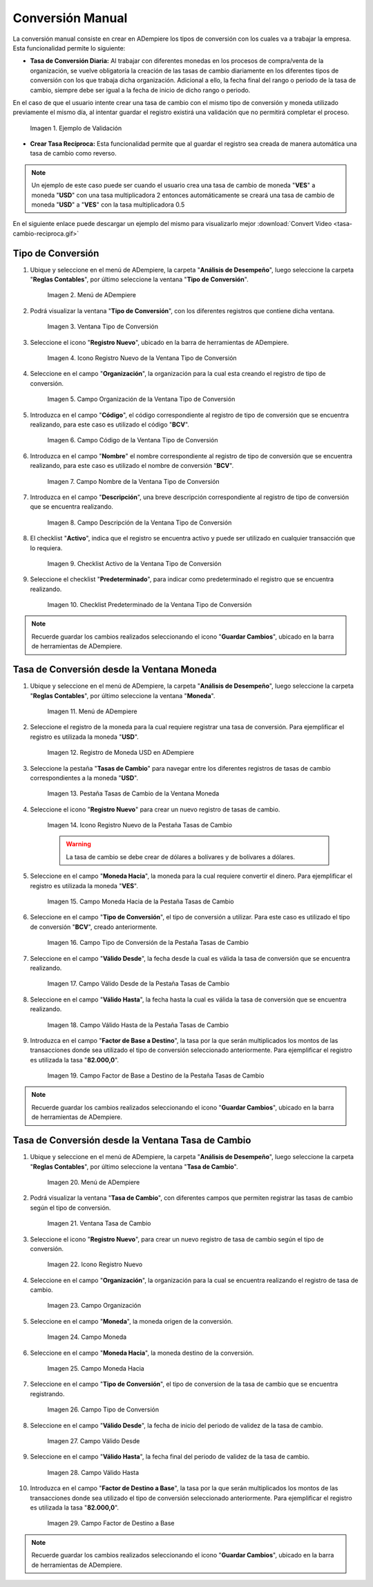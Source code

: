 .. |caso de coincidencia de tasas a la fecha| image:: resources/rate-coincidence-case-to-date.png
.. |Menú de ADempiere 2| image:: resources/conversion-type-menu.png
.. |Ventana Tipo de Conversión| image:: resources/conversion-type-window.png
.. |Icono Registro Nuevo| image:: resources/new-record-icon-in-the-conversion-type-window.png
.. |Campo Organización| image:: resources/organization-field-of-the-conversion-type-window.png
.. |Campo Código| image:: resources/conversion-type-window-code-field.png
.. |Campo Nombre| image:: resources/conversion-type-window-name-field.png
.. |Campo Descripción| image:: resources/conversion-type-window-description-field.png
.. |Checklist Activo| image:: resources/active-checklist-the-conversion-type-window.png
.. |Checklist Predeterminado| image:: resources/default-checklist-conversion-type-window.png
.. |Menú de ADempiere| image:: resources/conversion-rate-menu.png
.. |Ventana Moneda| image:: resources/coin-window.png
.. |Pestaña Tasas de Cambio| image:: resources/exchange-rates-tab.png
.. |Icono Registro Nuevo Tasas| image:: resources/new-registration-icon-from-the-exchange-rates-tab.png
.. |Campo Moneda Hacia| image:: resources/currency-field-towards-the-exchange-rates-tab.png
.. |Campo Tipo de Conversión| image:: resources/conversion-rate-field-of-the-exchange-rates-tab.png
.. |Campo Válido Desde| image:: resources/field-valid-from-the-exchange-rates-tab.png
.. |Campo Válido Hasta| image:: resources/field-valid-up-to-the-exchange-rates-tab.png
.. |Campo Factor de Base a Destino| image:: resources/base-factor-to-destination-field-of-the-exchange-rates-tab.png
.. |menú de tasa de cambio| image:: resources/exchange-rate-menu.png
.. |ventana tasa de cambio| image:: resources/exchange-rate-window.png
.. |icono registro nuevo de la tasa de cambio| image:: resources/new-record-exchange-rate-icon.png
.. |campo organización de la tasa de cambio| image:: resources/exchange-rate-organization-field.png
.. |campo moneda de la tasa de cambio| image:: resources/exchange-rate-currency-field.png
.. |campo moneda hacia de la tasa de cambio| image:: resources/currency-to-field-of-exchange-rate.png
.. |campo tipo de conversión de la tasa de cambio| image:: resources/exchange-rate-conversion-type-field.png
.. |campo válido desde de la tasa de cambio| image:: resources/field-valid-from-exchange-rate.png
.. |campo válido hasta de la tasa de cambio| image:: resources/field-valid-up-to-the-exchange-rate.png
.. |campo factor de destino a base de la tasa de cambio| image:: resources/target-factor-field-based-on-exchange-rate.png

.. _documento/conversión-monetaria:

**Conversión Manual**
=====================

La conversión manual consiste en crear en ADempiere los tipos de conversión con los cuales va a trabajar la empresa. Esta funcionalidad permite lo siguiente:

- **Tasa de Conversión Diaria:** Al trabajar con diferentes monedas en los procesos de compra/venta de la organización, se vuelve obligatoría la creación de las tasas de cambio diariamente en los diferentes tipos de conversión con los que trabaja dicha organización. Adicional a ello, la fecha final del rango o periodo de la tasa de cambio, siempre debe ser igual a la fecha de inicio de dicho rango o periodo. 

En el caso de que el usuario intente crear una tasa de cambio con el mismo tipo de conversión y moneda utilizado previamente el mismo día, al intentar guardar el registro existirá una validación que no permitirá completar el proceso.

    |caso de coincidencia de tasas a la fecha|

    Imagen 1. Ejemplo de Validación

- **Crear Tasa Recíproca:** Esta funcionalidad permite que al guardar el registro sea creada de manera automática una tasa de cambio como reverso.

.. note::

    Un ejemplo de este caso puede ser cuando el usuario crea una tasa de cambio de moneda "**VES**" a moneda "**USD**" con una tasa multiplicadora 2 entonces automáticamente se creará una tasa de cambio de moneda "**USD**" a "**VES**" con la tasa multiplicadora 0.5

.. only:: html

    .. figure:: resources/tasa-cambio-reciproca.gif

    Video 1. Tasa de Cambio

En el siguiente enlace puede descargar un ejemplo del mismo para visualizarlo mejor :download:`Convert Video <tasa-cambio-reciproca.gif>`

.. _paso/crear-conversión:

**Tipo de Conversión**
----------------------

#. Ubique y seleccione en el menú de ADempiere, la carpeta "**Análisis de Desempeño**", luego seleccione la carpeta "**Reglas Contables**", por último seleccione la ventana "**Tipo de Conversión**".

    |Menú de ADempiere 2|

    Imagen 2. Menú de ADempiere

#. Podrá visualizar la ventana "**Tipo de Conversión**", con los diferentes registros que contiene dicha ventana.

    |Ventana Tipo de Conversión|

    Imagen 3. Ventana Tipo de Conversión

#. Seleccione el icono "**Registro Nuevo**", ubicado en la barra de herramientas de ADempiere.

    |Icono Registro Nuevo|

    Imagen 4. Icono Registro Nuevo de la Ventana Tipo de Conversión

#. Seleccione en el campo "**Organización**", la organización para la cual esta creando el registro de tipo de conversión.

    |Campo Organización|

    Imagen 5. Campo Organización de la Ventana Tipo de Conversión

#. Introduzca en el campo "**Código**", el código correspondiente al registro de tipo de conversión que se encuentra realizando, para este caso es utilizado el código "**BCV**".

    |Campo Código|
    
    Imagen 6. Campo Código de la Ventana Tipo de Conversión

#. Introduzca en el campo "**Nombre**" el nombre correspondiente al registro de tipo de conversión que se encuentra realizando, para este caso es utilizado el nombre de conversión "**BCV**".

    |Campo Nombre|

    Imagen 7. Campo Nombre de la Ventana Tipo de Conversión

#. Introduzca en el campo "**Descripción**", una breve descripción correspondiente al registro de tipo de conversión que se encuentra realizando.

    |Campo Descripción|

    Imagen 8. Campo Descripción de la Ventana Tipo de Conversión

#. El checklist "**Activo**", indica que el registro se encuentra activo y puede ser utilizado en cualquier transacción que lo requiera.

    |Checklist Activo|

    Imagen 9. Checklist Activo de la Ventana Tipo de Conversión

#. Seleccione el checklist "**Predeterminado**", para indicar como predeterminado el registro que se encuentra realizando.

    |Checklist Predeterminado|

    Imagen 10. Checklist Predeterminado de la Ventana Tipo de Conversión

.. note:: 

    Recuerde guardar los cambios realizados seleccionando el icono "**Guardar Cambios**", ubicado en la barra de herramientas de ADempiere.

.. _paso/crear-tasa-desde-ventana-moneda:

**Tasa de Conversión desde la Ventana Moneda**
----------------------------------------------

#. Ubique y seleccione en el menú de ADempiere, la carpeta "**Análisis de Desempeño**", luego seleccione la carpeta "**Reglas Contables**", por último seleccione la ventana "**Moneda**".

    |Menú de ADempiere|

    Imagen 11. Menú de ADempiere

#. Seleccione el registro de la moneda para la cual requiere registrar una tasa de conversión. Para ejemplificar el registro es utilizada la moneda "**USD**".

    |Ventana Moneda|

    Imagen 12. Registro de Moneda USD en ADempiere

#. Seleccione la pestaña "**Tasas de Cambio**" para navegar entre los diferentes registros de tasas de cambio correspondientes a la moneda "**USD**".

    |Pestaña Tasas de Cambio|

    Imagen 13. Pestaña Tasas de Cambio de la Ventana Moneda

#. Seleccione el icono "**Registro Nuevo**" para crear un nuevo registro de tasas de cambio.

    |Icono Registro Nuevo Tasas|

    Imagen 14. Icono Registro Nuevo de la Pestaña Tasas de Cambio

    .. warning::

        La tasa de cambio se debe crear de dólares a bolívares y de bolívares a dólares.

#. Seleccione en el campo "**Moneda Hacia**", la moneda para la cual requiere convertir el dinero. Para ejemplificar el registro es utilizada la moneda "**VES**".

    |Campo Moneda Hacia|

    Imagen 15. Campo Moneda Hacia de la Pestaña Tasas de Cambio

#. Seleccione en el campo "**Tipo de Conversión**", el tipo de conversión a utilizar. Para este caso es utilizado el tipo de conversión "**BCV**", creado anteriormente.

    |Campo Tipo de Conversión|

    Imagen 16. Campo Tipo de Conversión de la Pestaña Tasas de Cambio

#. Seleccione en el campo "**Válido Desde**", la fecha desde la cual es válida la tasa de conversión que se encuentra realizando.

    |Campo Válido Desde|

    Imagen 17. Campo Válido Desde de la Pestaña Tasas de Cambio

#. Seleccione en el campo "**Válido Hasta**", la fecha hasta la cual es válida la tasa de conversión que se encuentra realizando.

    |Campo Válido Hasta|

    Imagen 18. Campo Válido Hasta de la Pestaña Tasas de Cambio

#. Introduzca en el campo "**Factor de Base a Destino**", la tasa por la que serán multiplicados los montos de las transacciones donde sea utilizado el tipo de conversión seleccionado anteriormente. Para ejemplificar el registro es utilizada la tasa "**82.000,0**".

    |Campo Factor de Base a Destino|

    Imagen 19. Campo Factor de Base a Destino de la Pestaña Tasas de Cambio

.. note:: 

    Recuerde guardar los cambios realizados seleccionando el icono "**Guardar Cambios**", ubicado en la barra de herramientas de ADempiere.


.. _paso/crear-tasa-desde-ventana-tasa-de-cambio:

**Tasa de Conversión desde la Ventana Tasa de Cambio**
------------------------------------------------------

#. Ubique y seleccione en el menú de ADempiere, la carpeta "**Análisis de Desempeño**", luego seleccione la carpeta "**Reglas Contables**", por último seleccione la ventana "**Tasa de Cambio**".

    |menú de tasa de cambio|

    Imagen 20. Menú de ADempiere

#. Podrá visualizar la ventana "**Tasa de Cambio**", con diferentes campos que permiten registrar las tasas de cambio según el tipo de conversión.

    |ventana tasa de cambio|

    Imagen 21. Ventana Tasa de Cambio

#. Seleccione el icono "**Registro Nuevo**", para crear un nuevo registro de tasa de cambio según el tipo de conversión.

    |icono registro nuevo de la tasa de cambio|

    Imagen 22. Icono Registro Nuevo

#. Seleccione en el campo "**Organización**", la organización para la cual se encuentra realizando el registro de tasa de cambio.

    |campo organización de la tasa de cambio|

    Imagen 23. Campo Organización

#. Seleccione en el campo "**Moneda**", la moneda origen de la conversión.

    |campo moneda de la tasa de cambio|

    Imagen 24. Campo Moneda

#. Seleccione en el campo "**Moneda Hacia**", la moneda destino de la conversión.

    |campo moneda hacia de la tasa de cambio|

    Imagen 25. Campo Moneda Hacia

#. Seleccione en el campo "**Tipo de Conversión**", el tipo de conversion de la tasa de cambio que se encuentra registrando.

    |campo tipo de conversión de la tasa de cambio|

    Imagen  26. Campo Tipo de Conversión

#. Seleccione en el campo "**Válido Desde**", la fecha de inicio del periodo de validez de la tasa de cambio.

    |campo válido desde de la tasa de cambio|

    Imagen 27. Campo Válido Desde

#. Seleccione en el campo "**Válido Hasta**", la fecha final del periodo de validez de la tasa de cambio.

    |campo válido hasta de la tasa de cambio|

    Imagen 28. Campo Válido Hasta

#. Introduzca en el campo "**Factor de Destino a Base**", la tasa por la que serán multiplicados los montos de las transacciones donde sea utilizado el tipo de conversión seleccionado anteriormente. Para ejemplificar el registro es utilizada la tasa "**82.000,0**".

    |campo factor de destino a base de la tasa de cambio|

    Imagen 29. Campo Factor de Destino a Base

.. note:: 

    Recuerde guardar los cambios realizados seleccionando el icono "**Guardar Cambios**", ubicado en la barra de herramientas de ADempiere.

